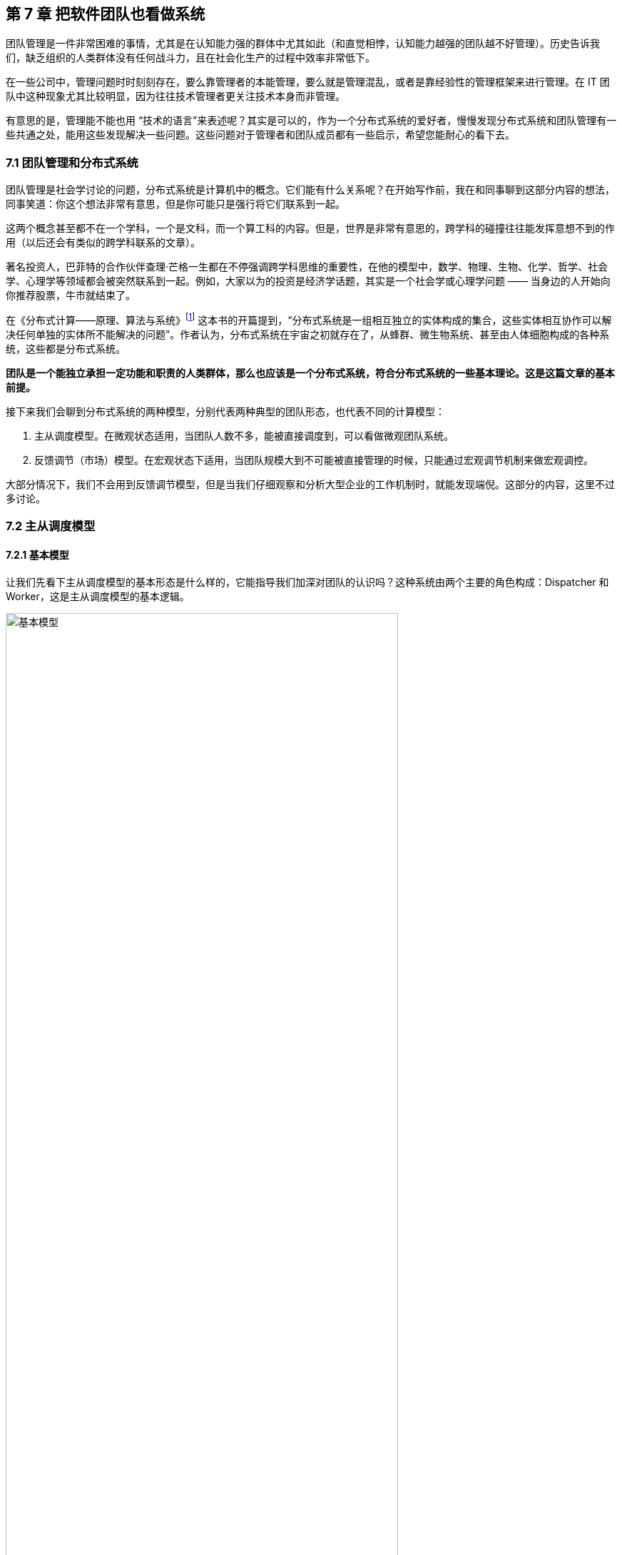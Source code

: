 == 第 7 章 把软件团队也看做系统

团队管理是一件非常困难的事情，尤其是在认知能力强的群体中尤其如此（和直觉相悖，认知能力越强的团队越不好管理）。历史告诉我们，缺乏组织的人类群体没有任何战斗力，且在社会化生产的过程中效率非常低下。

在一些公司中，管理问题时时刻刻存在，要么靠管理者的本能管理，要么就是管理混乱，或者是靠经验性的管理框架来进行管理。在 IT 团队中这种现象尤其比较明显，因为往往技术管理者更关注技术本身而非管理。

有意思的是，管理能不能也用 “技术的语言”来表述呢？其实是可以的，作为一个分布式系统的爱好者，慢慢发现分布式系统和团队管理有一些共通之处，能用这些发现解决一些问题。这些问题对于管理者和团队成员都有一些启示，希望您能耐心的看下去。

=== 7.1 团队管理和分布式系统

团队管理是社会学讨论的问题，分布式系统是计算机中的概念。它们能有什么关系呢？在开始写作前，我在和同事聊到这部分内容的想法，同事笑道：你这个想法非常有意思，但是你可能只是强行将它们联系到一起。

这两个概念甚至都不在一个学科，一个是文科，而一个算工科的内容。但是，世界是非常有意思的，跨学科的碰撞往往能发挥意想不到的作用（以后还会有类似的跨学科联系的文章）。

著名投资人，巴菲特的合作伙伴查理·芒格一生都在不停强调跨学科思维的重要性，在他的模型中，数学、物理、生物、化学、哲学、社会学、心理学等领域都会被突然联系到一起。例如，大家以为的投资是经济学话题，其实是一个社会学或心理学问题 —— 当身边的人开始向你推荐股票，牛市就结束了。

在《分布式计算——原理、算法与系统》footnote:[参考图书: 《分布式计算——原理，算法与系统》https://book.douban.com/subject/10785422] 这本书的开篇提到，“分布式系统是一组相互独立的实体构成的集合，这些实体相互协作可以解决任何单独的实体所不能解决的问题”。作者认为，分布式系统在宇宙之初就存在了，从蜂群、微生物系统、甚至由人体细胞构成的各种系统，这些都是分布式系统。

*团队是一个能独立承担一定功能和职责的人类群体，那么也应该是一个分布式系统，符合分布式系统的一些基本理论。这是这篇文章的基本前提。*

接下来我们会聊到分布式系统的两种模型，分别代表两种典型的团队形态，也代表不同的计算模型：

. 主从调度模型。在微观状态适用，当团队人数不多，能被直接调度到，可以看做微观团队系统。
. 反馈调节（市场）模型。在宏观状态下适用，当团队规模大到不可能被直接管理的时候，只能通过宏观调节机制来做宏观调控。

大部分情况下，我们不会用到反馈调节模型，但是当我们仔细观察和分析大型企业的工作机制时，就能发现端倪。这部分的内容，这里不过多讨论。

=== 7.2 主从调度模型

==== 7.2.1 基本模型

让我们先看下主从调度模型的基本形态是什么样的，它能指导我们加深对团队的认识吗？这种系统由两个主要的角色构成：Dispatcher 和 Worker，这是主从调度模型的基本逻辑。

image::07-think-team-in-system/basic-model.jpg[基本模型,80%,pdfwidth=80%,scaledwidth=80%,align="center",title="基本模型"]

回顾一下计算机系统中的这两个角色。基于负载均衡的无状态服务集群，负载均衡器充当了 Dispatcher 的角色，普通的服务器充当了 Worker 的角色；基于主从的 CI 构建系统 Jenkins，它的 Master 节点就是 Dispatcher 角色，负责处理任务调度，Slave 节点用于执行任务构建。

在这种模型下，我们发现如果 Master 节点用来跑具体的任务，会挤压它的调度能力， Master 节点崩溃整个系统也不可用了。

我们回归到团队管理中来，一个团队的 Leader 如果每天关注在自己具体的工作上，让 Worker 角色的工作挤占了 Dispatcher 角色的工作，整个团队会开始混乱。在好的情况下，团队中会有其他成员自发的弥补这部分工作，就有点类似于人体被切除某些器官后发生的代偿行为。然而，团队并不总是有这么好的运气，如果没有人来承担 Dispatcher 的工作时，整个系统就陷入混乱。

所以我们需要将模型做一些简单的修正，一名 Leader 不仅需要作为 Dispatcher 的角色还需要作为 Worker 完成某些具体的任务。这也更反应现实，一名技术经理不仅需要分配工作或者任务，往往还需要完成一部分的开发工作。

承担一定的 Worker 职责是有好处的，如果不熟悉具体的工作是什么很难真正的承担 Dispatcher 的职责，分解的任务不具备可执行。

image::07-think-team-in-system/basic-model-with-leader.jpg[Leader 的职能,80%,pdfwidth=80%,scaledwidth=80%,align="center",title="Leader 的职能"]

在基本模型中，也可以找到 Dispatcher 和 Worker 的主客体关系，这样更能辨明他们的职责关系。

对于 Dispatcher 来说，主体是他自己，客体是被调度的 Worker 以及 调度工作；对于 Worker 来说，主体是 Worker 自己，但是客体是具体业务工作。

==== 7.2.2 多层模型

在主从模型中，Dispatcher 带动的 Worker 的能力是有限的，因此为了让系统规模能进一步扩大，多级主从模型就是有必要的了。

根据经验，IT 团队由于工作性质的原因直接管理的人数最多能到 10 人左右，也就是常常说的两个披萨就能吃饱的团队规模，如果人数再多就需要增加系统层级通过间接管理的方式进行管理。

间接管理就形成了多层调度模型，也会产生中间节点。中间节点在上层的的角色就是 Worker，在下层就是 Dispatcher。

image::07-think-team-in-system/basic-model-with-leader-and-backup.jpg[多层结构,80%,pdfwidth=80%,scaledwidth=80%,align="center",title="多层结构"]

在多层模型中，我们可以将系统看做一个由多个子系统符合的系统。为了度量系统的健康状态，需要引入两个概念：

. 团队宽度。一个团队的宽度是指每层能够直接调度到的最大节点数量。对于不同的 Dispatcher 由于工作性质和能力不同直接调度的数量可能不同。所以团队宽度又可以分为最大宽度、最小宽度、平均宽度。
. 团队深度。一个团队的深度是指信息从团队顶层节点传递到最终端节点的层数。信息在传递的过程是会失真、变形，这也是为什么越来越多的公司追求扁平化（扁平化也不等于就是好）的原因。和团队宽度类似，每一个终端 节点向上的路径深度也不一样，也可以分为最大深度、最小深度、平均深度。

通过这些概念我们可以建立起一些指标，定量的管理方式。

==== 7.2.3 摩擦的成因

当我们认识到团队满足这样一个基本模型后，可以通过模型识别到团队管理中的问题，也就能针对性的优化团队管理，将有问题的团队带出泥潭。

==== 无领导小组

这种情况发生在私人关系非常好的团队，领导交给几个平级的团队成员一些任务，但是没有经过任务拆分，且没有说明谁为这件事负责。

有时候这种场景是刻意为之，比如在应届生招聘时，会通过群体面试的方式设计无领导小组进行面试。目的是，通过竞争、选举、冲突寻找具有领导能力的潜在调度者。

image::07-think-team-in-system/friction-without-leader.jpg[摩擦-无领导小组,80%,pdfwidth=80%,scaledwidth=80%,align="center",title="摩擦-无领导小组"]

==== 多任务流团队

主从调度模型中，当一个 Dispatcher 的能力不能满足团队需要时，能否增加多个 Dispatcher？

答案否定的，在分布式系统中，避免这样的模型：多个承担有 Worker 角色的 Dispatcher 构成系统，它会带来状态的一致性问题。在团队管理中，Dispatcher 的负载不会太大，但是需要保证一致性。在一个团队中出现 2 个 PM 会是一个灾难，然而这种场景在各个公司反复上演。

image::07-think-team-in-system/friction-mutiple-task-flow.jpg[摩擦-多任务流团队,80%,pdfwidth=80%,scaledwidth=80%,align="center",title="摩擦-多任务流团队"]

这种情况发生在团队出现 2 个事实调度者，当执行者需要接收多个调度者的任务时，会发生下面问题:

. 任务逻辑矛盾
. 任务计划被打乱
. 超出正常工作时间能消化的工作量

==== 跨级指挥

跨级指挥和多调度者类似，对于执行者而言，无法区分那些任务优先级更高。同时，跨级指挥造成执行者的直接领导者的计划受到影响，对团队的效率产生影响。

跨级指挥的出现在中间层指挥体系失效的情况。

image::07-think-team-in-system/friction-cross-layer-task-flow.jpg[摩擦-跨级指挥,80%,pdfwidth=80%,scaledwidth=80%,align="center",title="摩擦-跨级指挥"]

==== 无上升通道的团队

在这种团队中，即使工作时间非常久也无法从执行者成为调度者。无上升通道的团队是一个僵化的团队，意味着团队规模和业务没有增长，也没有足够的人员流动。

在这种团队中执行者和调度者都没有足够的主观能动性。

image::07-think-team-in-system/friction-no-promotion.jpg[摩擦-无上升通道的团队,80%,pdfwidth=80%,scaledwidth=80%,align="center",title="摩擦-无上升通道的团队"]

另外一种情况造成无上升通道问题的原因是，高层对团队彻底失去信心，决定从外部或者其他团队空降 Dispatcher 从而对抱有升职的现有团队成员造成打击。

==== “傀儡”Leader

在这种团队中，看似团队具有良好的结构，实际上 Leader 如果因为某些原因没有起到调度者的作用，也会让团队的任务传递出现问题。

和无领导小组不同的是，团队中存在名义上的调度者，阻挡了其他成员补齐这个位置的动力。但民间自发出现调度者时，会造成民间调度者和名义上调度者之间的冲突。

image::07-think-team-in-system/friction-puppet-leader.jpg[摩擦-傀儡 Leader,80%,pdfwidth=80%,scaledwidth=80%,align="center",title="摩擦-傀儡 Leader"]

==== 激励失效

激励不仅仅是金钱，还包括很多内容。如果激励出现问题，无法传递、或者不合适的传递到团队成员，会造成严重的问题。

在多级的团队系统中，每一层都需要存在相应的激励。激励体系需要建立一个正反馈，符合“劳者多得”而不是“能者多劳”的局面。

image::07-think-team-in-system/friction-blocked-incentive.jpg[摩擦-激励失效,80%,pdfwidth=80%,scaledwidth=80%,align="center",title="摩擦-激励失效"]

==== 反馈失灵

这类团队高层无法知道基层的运行情况，无法做出合理的决策，盲目下发政策，造成基层工作无法展开。

反馈失灵虽然不会短期影响团队运行状态，但是系统会持续性恶化。

image::07-think-team-in-system/friction-blocked-feedback.jpg[摩擦-反馈失灵,80%,pdfwidth=80%,scaledwidth=80%,align="center",title="摩擦-反馈失灵"]

==== 7.2.4 主从调度模型的特点和局限性

主从调度模型具有一些明显的特点，当然在不同的场景下具有一些局限性，当我们了解到局限性带来的相关影响时，就需要做出干预和修正，让系统回归到正常状态。

==== 系统的状态

主从调度模型是有明显的状态的，系统的调度状态在 Dispatcher 上，如果 Dispatcher 上的调度信息丢失，可能会造成系统的任务调度混乱。

这时很多人可能会说，在微服务系统中，我们的业务服务是没有状态的，是谁来调度的呢？无状态并不是真的无状态，而是状态被隔离了。例如，负债均衡器-服务器-数据库模型中，状态被隔离到负载均衡器、数据库中，服务器可以做到没有状态，系统状态由负债均衡器和数据库承担。

客户端负债均衡这种方式是不是没有状态？

其实也是有的，即使是通过 HASH 算法直接匹配到目标服务器，通过算法和计算规则实现客户端自己调度，实际上这个规则是数学规律帮我们提供了状态。开个玩笑的说法，就是使用了宇宙的状态。

==== 局限性

这种模型是有中心的，有一些看起来无中心化的系统，实际是由选举机制自动完成中心化的选举，慢慢的磨合出真正的领导者。

Dispatcher 的重点在于如何带动更多的 Worker，而不是自己完成工作。Worker 的工作需要 Dispatcher 梳理和分配。

Worker 的主动性受到抑制，工作由 Dispatcher 分配。即使让 Worker 主动挑选任务，其本质并没有变化。主从调度模型有点类似于计划经济，如果调度的层级过深就会出现积极性和效率问题，而这一点正好是市场模型所解决的问题。

主从调度模型的风险大部分来源于 Dispatcher，如果没有建立良好的后备机制和做好知识传递，当 Dispatcher 出现问题后（离职、生病），系统会处于短暂的停顿。

另外这种系统中，竞争基本上由上层来裁定，会导致腐败和潜规则，带来不良的影响。由于竞争由上层的决定，因此基层的声音被忽视，基层领导者只需要讨好上级，Worker 的诉求可能会被忽视。

=== 7.3 市场模型

==== 7.3.1 基本模型

主从调度模型看起来很完善了，但是却不能描述一些特殊的场景，因此我们需要另外一种模型：市场模型，它是通过反馈调节来完成的。这个系统由 3 个基本元素构成：玩家、市场、调节者，以及一个隐藏的元素：庄家所构成。

这种系统出现在层级较为扁平的公司，各个团队相对独立和灵活，对于那种巨型公司的上层结构也符合这个模型。对于市场经济为主体的国家来说，整个经济体就是这个模型，所以我借用了市场这个词。

image::07-think-team-in-system/marketing-model.jpg[市场模型,80%,pdfwidth=80%,scaledwidth=80%,align="center",title="市场模型市场模型"]

在分布式的计算机系统中，这种模型比较少见，在一些弹性扩容的系统中可以看做这种模型的简单实现。这是因为计算机科学基础决定了的，计算机科学建立在离散数学上，我们使用的计算模型为图灵模型，图灵模型是一种确定的计算模型（可计算性）。反馈调节模型不是一种确定的计算模型，目前的超计算（Hyper computation ）就是在研究如何在计算机中应用这类模型。

在这个模型中，Dispatcher 被市场代替了，市场可以认为是一个无形的手，这个手是全体玩家构成的。这种模型是真正的去中心化模型，在生活中如果能细心一点，会到处发现这种模型的影子：生物圈、股市、人体内分泌系统等。

回到团队管理来看，我们可以把市场看做一个大的公司，每个玩家就是一个团队，这些团队可以找其他团队合作，但是都要在市场上来竞争；对于国家而言，这些玩家就是企业。如果我们把场景聚焦到大型企业来看，每个团队都需要在这个企业的生态链中寻求一席之地，和上下游的合作关系就是交易的过程。

==== 7.3.2 市场模型的特点和局限性

这种系统具有和主从调度模型不同的逻辑，很多性质甚至是违反直觉的。

系统具有自我调节能力，且是无中心化的，调节者不是必须的，只要市场在就不会崩溃，由于没有中心化的存在，调节的效率非常高。但是在一定时间后，由于马太效应的积累，会出现庄家，庄家会控制市场，让市场失去平衡。

另外一方面，玩家具有主动性，市场上出现新需求时，玩家会立即参与，参与者的积极性高。但是在没有明确监管机制的环境下，会快速出现欺骗的不正当竞争。

=== 7.5 对管理者的启示

当我们聊完了这两个模型之后，我们可以得出对管理者有价值的一些启示。

==== 选举还是委派

在主从模型中，有两种实现形态。

有一些看似去中心化的自组织系统，实际上也是主从模型。比如蜂群无人机系统、电力行业的网格计算，他们一般使用自组网系统（ad-hoc ）。这些系统是通过选举算法完成的。这点在军事中使用的非常多，例如敌后穿插时不同单位的士兵集合到一起后重新组成临时指挥系统，就是通过军衔作为规则实现选举的。

另外一些场景下，他们的主从关系是提前设定的。比如数据库的主从关系、负载均衡等。在团队管理中，团队的关键人员是由上级委派和从其他地方调拨，而不是就地选拔。

==== 效率更高的系统

通过这两个模型，可以分别优化系统效率。

在主从模型中，我们可以使用认知管理模型。也就是使用认知能力强的人来承担 Dispatcher， Dispatcher 负责设定工作方式和流程，然后由认知能力弱的人来作为 Worker。在团队中，人的认知能力会随工作时间成长，因此一般选工作时间长的人作为 Dispatcher。

在反馈调节模型中，我们需要引入调节者来干预市场，防止庄家的出现，庄家会让系统带来风险和效率降低。

==== 系统的稳健性

这两者模型都有一定几率崩溃，但是组织和团队崩溃的原因是多种多样的。外部原因让这两种模型崩溃没有分析价值（比如投资中断等），这里只分析内部原因。

在主从模型中，系统崩溃的原因有：

* 系统混乱，Dispatcher 没有能力或者无法让 Worker 继续工作
* 无上升通道，内部矛盾积累过多，个体会选择退出系统
* Dispatcher 权利无法被制约，造成战略失误或一意孤行

在市场模型中，系统崩溃的原因有：

* 庄家的形成，造成局部资源枯竭
* 调节者被裹挟，资源分配不均衡，失去整理竞争力

==== 让系统的规则显性化

俗话说，不成文的规则才是真的规则，但是健康的系统尽可能让规则显性化。

在主从模型中 Dispatcher 需要尽可能的把工作方式梳理的规范化、明确化，大多数情况下 Worker 可以依靠规则行事，在少量的情况中 Dispatcher 人为干预，是系统高效的表现。

在反馈调节模型中，竞争规则需要明确，否则调节机制将会失效，破窗效应会让问题进一步恶化。

==== 团队激励的方法

激励团队的方法有两个方向，一个优化团队内部的工作方式，合理的任务调度机制让系统摩擦和阻力减小；另外一个是对团队进行激励，提高能量输入，克服系统内的摩擦。

我们往往只强调了其中一个方面，于是错失了激励团队的最有效的手段。

image::07-think-team-in-system/incentive.jpg[激励方法,80%,pdfwidth=80%,scaledwidth=80%,align="center",title="激励方法"]

关于摩擦的部分，我们在前面已经分析的非常多了。那么给团队输入能量的方法有哪些呢？

在过去的工作经历中，我收集了下面一些能量输入的措施：

. 有竞争力的薪资。这是最直接的激励有段，但是也是成本最高的手段。
. 带他们赢，获得成就感。这是性价比最高的激励手段，每个人都希望有人能带他们赢，尤其是在身陷困局的团队。
. 个人的锻炼和学习机会。
. 工作具有荣誉感。
. 团队关怀和情感价值。

==== “好人”还是好的管理者？

在很多管理的书籍中，容易把团队管理变成玄学，强调管理者的道德修养。如果我们试图变成一个世俗意义上的“好人”，那么就无法成为一个合格的 Dispatcher。

合格的 Dispatcher 需要合适、不偏颇的分配任务，并近乎冷酷的执行，以及监督执行的情况，才能将巨大系统运转起来。这样看来，通常意义上的“好人”就不适合成为 Dispatcher。

在一个要求理性的位置上，如果出现了一个感性的 Dispatcher 并不是一件好事。

=== 7.6 对被管理者的启示

当然，从站在被管理者的角度理解这两个模型，也会让自己受益。

==== 竞争力

在主从调度模型中，个体需要想办法**完成调度者给出的任务**。他的竞争力来自于：

. 强调个人在相应领域的专业能力，专业性越强竞争力越大。
. 任务和自己专业能力的匹配性，在越匹配和擅长的岗位上竞争力越大。
. 工作输出的稳定性和效率，能源源不断的完成调度者给出的任务，想法多并不会带来竞争力。

在市场模型中，参与的玩家需要想办法**满足市场的需求**，扩大自己的生态位。他的竞争力来自于：

. 对市场的敏锐嗅觉，识别市场上的需求。
. 找到自己的生态位和生存空间。
. 达到市场的支配地位。

==== 权利的来源

权利的流动是我们思考这两种模型中很重要的一部分。

主从调度模型中，**权利来自上级的授予，而非来自于团队成员的支持**（悦上者荣,悦下者蹇），因此需要注意平衡这两者的关系。例如，在某些政策执行中，可能会为团队成员增加额外的工作量，因此需要 Dispatcher 平衡利害关系。

在市场模型中，权利来自市场中的话语权，具有优势地位的玩家，可以获得更多的权利，最经典的是市场定价权。

==== 上升通道

主从调度模型中，Worker 可以上升为 Dispatcher。它背后的逻辑往往是先成为提高自己的工作效率，协助完成一些 Dispatcher 的工作，成为 Dispatcher 后备力量。

在反馈调节的模型中，个体（玩家团队中的 Dispatcher 或者 Worker）需要成为一个玩家，需要从把关注点放到需求和服务上，识别到市场中微小的需求，想办法满足它。

image::07-think-team-in-system/promotion-flow.jpg[上升通道,80%,pdfwidth=80%,scaledwidth=80%,align="center",title="上升通道"]

==== 躲避 “PUA”

如果我们站在上帝视角，管理者和被管理者在某种程度上来说处于相互对立，管理者会琢磨一些“不花钱的激励团队的方法”，而有时候这种激励并不是被管理者所期望的，有时候被管理者所期望的依然是获取自己的实际利益。

“PUA”是一个流行语，起源于两性情感中的某些概念，引申义为一方通过一些隐晦的手段对另一方进行洗脑或精神控制，从对方身上在没有对等付出的情况下获取超额的利益。

对于被管理者来说，不被 “PUA” 的关键在于知道自己在整个团队系统中的位置，并根据权责利对等的原则来看待自己被分配到的工作。

“PUA”行为的关键特征是尽可能的摆脱自己的责任，控制更多的权利，并获得更多的利益。容易被 “PUA”的特征是：本身并不具备特别多的权利，但是将过多的责任归到自身，不敢争取更多的利益。这也是为什么 “PUA” 管理者并不希望工作环境中具有清晰的权责关系的原因，因为这会让他对系统失去控制。

=== 7.7 补充1：一则管理的隐喻

不知道有驾照的朋友尝试推过失去动力的汽车没有，对于有一些糟糕的团队来说，Leader 变成了推动团队运行的人，就如同一名驾驶员通过推车的形式让汽车跑起来。

虽然我们知道，IT 团队 Leader 往往是技术最好的那一个。但是，团队 Leader 不仅仅技术好就行。我时常去徒步，我发现体力最好的人未必能作为领队，因为领队还需要制定路线、判断天气、鼓励团队前进等超越了独自运动的范畴。

如果团队 Leader 的没有意识到带领一群人完成艰巨的任务是“驾驶”技术，那么就会陷入推动团队前进的情况。甚至由于 Worker 角色占据了他全部的带宽，Dispatcher 的身份就无法充分发挥。

在敏捷软件项目中，我们往往会提前一个迭代设计技术方案，并在下一个迭代进行交付。如果，技术方案设计的不够充分，无法起到帮助下一个迭代更好的指导团队开发的作用，技术 Leader 就不得花费大量的时间进行支持。

更糟糕的是，有的技术 Leader 觉得交代任务沟通起来非常麻烦，与其交代给团队成员完成还不如自己一个人干掉。实际上，看似完成了工作，但是整个系统却并不健康，因为这个系统不再具备任何的拓展性，无法将更多的团队成员加入进来。

我们必须认识到，在汽车的隐喻中，推动团队前进的是团队成员而不是 Leader。作为驾驶员只能判断路况，将前进的信号传递到车机，当发动机的转速提高后，驾驶员需要变换合适的档位，以便让汽车在合适的工况下工作。毛泽东曾说过“人民群众是历史的创造者，人民创造了历史。” 我们也可以充分的发挥群众的力量。

团队也是一样，想要团队良好的前进，就需要在两方面下功夫：**减少团队的摩擦，向团队输入能量**。

=== 7.8 补充 2：管理者和被管理者的认知差异

什么样的团队更好管理？认知能力越强的团队还是平平无奇的团队？和直觉相悖的是，认知能力越强的团队越不好管理。

管理的难度是由管理者和被管理者之间的认知差距造成的，认知差越大越容易管理。相反，如果被管理者的认知差距大于了管理者，那么管理者做出的政策都会被破解和失效。

那么，这种差距体现在什么方面呢？

在广义的解释下，人的认知是能够被度量的，认知能力是指人脑加工、储存和提取信息的能力。包括了概括抽象能力、发现问题的能力、预见性能力等。

在软件工程和团队的范畴下，狭义的认知差距具有更为具体的含义。管理者需要更具备下面的特质：

. 能够并干预做出决策的能力，而且需要承担决策后的责任，虽然最终的工作都是由整个团队承担。我们有时候发现，在团队中管理者并非是业务能力最强的人，但是必定是能够“拿主意的人”。在很多时候，团队中具有深刻见解的人并不缺乏，但是能做出果断决策以及持续推进的人并不多。
. 发现问题和其根因的能力。能发现团队或者工作中，那些是迫切需要改进的部分，那些是主要矛盾，那些对团队产生决定性影响的问题。管理者和被管理者的认知差异在：管理者看到的问题是核心的、关键的、从团队出发的，而不仅仅是从自己出发的。
. 具有一定的预见能力。能预见一定时间范围内团队的进展并做出一些提前的准备，能做到大部分问题心里有数。具有预见能力是一项非常重要的认知优势，管理者需要至少能走在团队前面发现问题，在运行良好的时候也能管理好未来的发展心理预期做到“不飘”。

当管理者和团队的认知拉开差距时，矛盾和服从性问题就能解决。“服从”并非一个贬义词，换句话说就是管理者除去行政职权外，对团队的影响力有多大，这决定了其政策和方向能否被团队接受，并实现统一思想。
